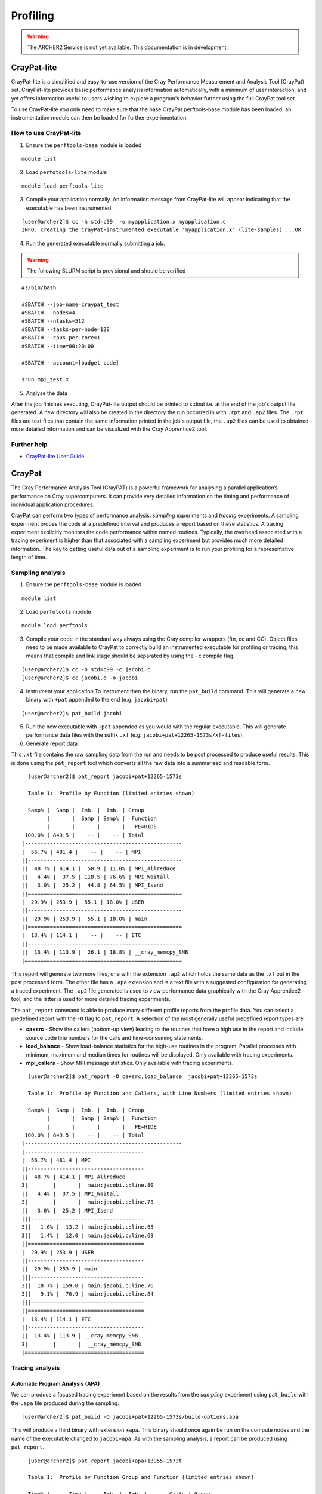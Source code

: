 Profiling 
==========

.. highlight:: c

.. warning::

  The ARCHER2 Service is not yet available. This documentation is in
  development.


CrayPat-lite
------------
CrayPat-lite is a simplified and easy-to-use version of the Cray Performance Measurement and Analysis Tool (CrayPat) set. CrayPat-lite provides basic performance analysis information automatically, with a minimum of user interaction, and yet offers information useful to users wishing to explore a program's behavior further using the full CrayPat tool set.

To use CrayPat-lite you only need to make sure that the base CrayPat perftools-base module has been loaded, an instrumentation module can then be loaded for further experimentation.

How to use CrayPat-lite
^^^^^^^^^^^^^^^^^^^^^^^
1. Ensure the ``perftools-base`` module is loaded

::

   module list

2. Load ``perfotools-lite`` module

::

   module load perftools-lite

3. Compile your application normally. An information message from CrayPat-lite will appear indicating that the executable has been instrumented.

::
   
 [user@archer2]$ cc -h std=c99  -o myapplication.x myapplication.c
 INFO: creating the CrayPat-instrumented executable 'myapplication.x' (lite-samples) ...OK  

4. Run the generated executable normally submitting a job.

.. warning::

  The following SLURM script is provisional and should be verified

::

   #!/bin/bash

   #SBATCH --job-name=craypat_test
   #SBATCH --nodes=4
   #SBATCH --ntasks=512
   #SBATCH --tasks-per-node=128
   #SBATCH --cpus-per-core=1
   #SBATCH --time=00:20:00
   
   #SBATCH --account=[budget code]
   
   srun mpi_test.x

5. Analyse the data
   
After the job finishes executing, CrayPat-lite output should be printed to stdout i.e. at the end of the job's output file generated. A new directory will also be created in the directory the run occurred in with ``.rpt`` and ``.ap2`` files. The ``.rpt`` files are text files that contain the same information printed in the job's output file, the ``.ap2`` files can be used to obtained more detailed information  and can be visualized with the Cray Apprentice2 tool.

Further help
^^^^^^^^^^^^
* `CrayPat-lite User Guide <https://pubs.cray.com/content/S-2376/7.0.0/cray-performance-measurement-and-analysis-tools-user-guide/craypat-lite>`__



CrayPat
-------
The Cray Performance Analysis Tool (CrayPAT) is a powerful framework for analysing a parallel
application’s performance on Cray supercomputers. It can provide very detailed information on
the timing and performance of individual application procedures.

CrayPat can perform two types of performance analysis: *sampling* experiments and *tracing* experiments. A sampling experiment probes the code at a predefined interval and produces a report based on these statistics. A tracing experiment explicitly monitors the code performance within named routines. Typically, the overhead associated with a tracing experiment is higher than that associated with a sampling experiment but provides much more detailed information. The key to getting useful data out of a sampling experiment is to run your profiling for a representative length of time.

Sampling analysis
^^^^^^^^^^^^^^^^^


1. Ensure the ``perftools-base`` module is loaded

::

   module list

2. Load ``perfotools`` module

::

   module load perftools


3. Compile your code in the standard way always using the Cray compiler wrappers (ftn, cc and CC). Object files need to be made available to CrayPat to correctly build an instrumented executable for profiling or tracing, this means that compile and link stage should be separated by using the ``-c`` compile flag. 

::
   
 [user@archer2]$ cc -h std=c99 -c jacobi.c
 [user@archer2]$ cc jacobi.o -o jacobi 



4. Instrument your application
   To instrument then the binary, run the ``pat_build`` command. This will generate a new binary with ``+pat`` appended to the end (e.g. ``jacobi+pat``)

::
 
   [user@archer2]$ pat_build jacobi


5. Run the new executable with ``+pat`` appended as you would with the regular executable. This will generate performance data files with the suffix ``.xf`` (e.g. ``jacobi+pat+12265-1573s/xf-files``).


6. Generate report data
   
This ``.xt`` file contains the raw sampling data from the run and needs to be post processed to produce useful results. This is done using the ``pat_report`` tool which converts all the raw data into a summarised and readable form.

::

   
   [user@archer2]$ pat_report jacobi+pat+12265-1573s
   
   Table 1:  Profile by Function (limited entries shown)

   Samp% |  Samp |  Imb. |  Imb. | Group
         |       |  Samp | Samp% |  Function
         |       |       |       |   PE=HIDE
  100.0% | 849.5 |    -- |    -- | Total
 |--------------------------------------------------
 |  56.7% | 481.4 |    -- |    -- | MPI
 ||-------------------------------------------------
 ||  48.7% | 414.1 |  50.9 | 11.0% | MPI_Allreduce
 ||   4.4% |  37.5 | 118.5 | 76.6% | MPI_Waitall
 ||   3.0% |  25.2 |  44.8 | 64.5% | MPI_Isend
 ||=================================================
 |  29.9% | 253.9 |  55.1 | 18.0% | USER
 ||-------------------------------------------------
 ||  29.9% | 253.9 |  55.1 | 18.0% | main
 ||=================================================
 |  13.4% | 114.1 |    -- |    -- | ETC
 ||-------------------------------------------------
 ||  13.4% | 113.9 |  26.1 | 18.8% | __cray_memcpy_SNB
 |==================================================
 
 

This report will generate two more files, one with the extension ``.ap2`` which holds the same data as the ``.xf`` but in the post processed form. The other file has a ``.apa`` extension and is a text file with a suggested configuration for generating a traced experiment. The ``.ap2`` file generated is used to view performance data graphically with the Cray Apprentice2 tool, and the latter is used for more detailed tracing experiments. 

The ``pat_report`` command is able to produce many different profile reports from the profile data. You can select a predefined report with the ``-O`` flag to ``pat_report``. A selection of the most generally useful predefined report types are

* **ca+src** - Show the callers (bottom-up view) leading to the routines that have a high use in the report and include source code line numbers for the calls and time-consuming statements.
* **load_balance** - Show load-balance statistics for the high-use routines in the program. Parallel processes with minimum, maximum and median times for routines will be displayed. Only available with tracing experiments.
* **mpi_callers** - Show MPI message statistics. Only available with tracing experiments.


::

   [user@archer2]$ pat_report -O ca+src,load_balance  jacobi+pat+12265-1573s
   
   Table 1:  Profile by Function and Callers, with Line Numbers (limited entries shown)

   Samp% |  Samp |  Imb. |  Imb. | Group
         |       |  Samp | Samp% |  Function
         |       |       |       |   PE=HIDE
  100.0% | 849.5 |    -- |    -- | Total
 |--------------------------------------------------
 |--------------------------------------
 |  56.7% | 481.4 | MPI
 ||-------------------------------------
 ||  48.7% | 414.1 | MPI_Allreduce
 3|        |       |  main:jacobi.c:line.80
 ||   4.4% |  37.5 | MPI_Waitall
 3|        |       |  main:jacobi.c:line.73
 ||   3.0% |  25.2 | MPI_Isend
 |||------------------------------------
 3||   1.6% |  13.2 | main:jacobi.c:line.65
 3||   1.4% |  12.0 | main:jacobi.c:line.69
 ||=====================================
 |  29.9% | 253.9 | USER
 ||-------------------------------------
 ||  29.9% | 253.9 | main
 |||------------------------------------
 3||  18.7% | 159.0 | main:jacobi.c:line.76
 3||   9.1% |  76.9 | main:jacobi.c:line.84
 |||====================================
 ||=====================================
 |  13.4% | 114.1 | ETC
 ||-------------------------------------
 ||  13.4% | 113.9 | __cray_memcpy_SNB
 3|        |       |  __cray_memcpy_SNB
 |======================================

   
Tracing analysis
^^^^^^^^^^^^^^^^
Automatic Program Analysis (APA)
"""""""""""""""""""""""""""""""""
We can produce a focused tracing experiment based on the results from the *sampling* experiment using ``pat_build`` with the ``.apa`` file produced during the sampling.

::

    [user@archer2]$ pat_build -O jacobi+pat+12265-1573s/build-options.apa
    

This will produce a third binary with extension ``+apa``. This binary should once again be run on the compute nodes and the name of the executable changed to ``jacobi+apa``. As with the sampling analysis, a report can be produced using ``pat_report``.

::

   [user@archer2]$ pat_report jacobi+apa+13955-1573t
   
   Table 1:  Profile by Function Group and Function (limited entries shown)

   Time% |      Time |     Imb. |  Imb. |       Calls | Group
         |           |     Time | Time% |             |  Function
         |           |          |       |             |   PE=HIDE

  100.0% | 12.987762 |       -- |    -- | 1,387,544.9 | Total
 |-------------------------------------------------------------------------
 |  44.9% |  5.831320 |       -- |    -- |         2.0 | USER
 ||------------------------------------------------------------------------
 ||  44.9% |  5.831229 | 0.398671 |  6.4% |         1.0 | main
 ||========================================================================
 |  29.2% |  3.789904 |       -- |    -- |   199,111.0 | MPI_SYNC
 ||------------------------------------------------------------------------
 ||  29.2% |  3.789115 | 1.792050 | 47.3% |   199,109.0 | MPI_Allreduce(sync)
 ||========================================================================
 |  25.9% |  3.366537 |       -- |    -- | 1,188,431.9 | MPI
 ||------------------------------------------------------------------------
 ||  18.0% |  2.334765 | 0.164646 |  6.6% |   199,109.0 | MPI_Allreduce
 ||   3.7% |  0.486714 | 0.882654 | 65.0% |   199,108.0 | MPI_Waitall
 ||   3.3% |  0.428731 | 0.557342 | 57.0% |   395,104.9 | MPI_Isend
 |=========================================================================

Manual Program Analysis
"""""""""""""""""""""""

CrayPat allows you to manually choose your profiling preference. This is particularly useful if the APA mode does not meet your tracing analysis requirements.

The entire program can be traced as a whole using ``-w``:

::

   [user@archer2]$ pat_build -w jacobi

Using ``-g`` a program can be instrumented to trace all function entry point references belonging to the trace function group tracegroup (mpi, libsci, lapack, scalapack, heap, etc)

::

   [user@archer2]$ pat_build -w	-g mpi jacobi

Further help
^^^^^^^^^^^^
* `CrayPat User Guide <https://pubs.cray.com/content/S-2376/7.0.0/cray-performance-measurement-and-analysis-tools-user-guide/craypat>`__
